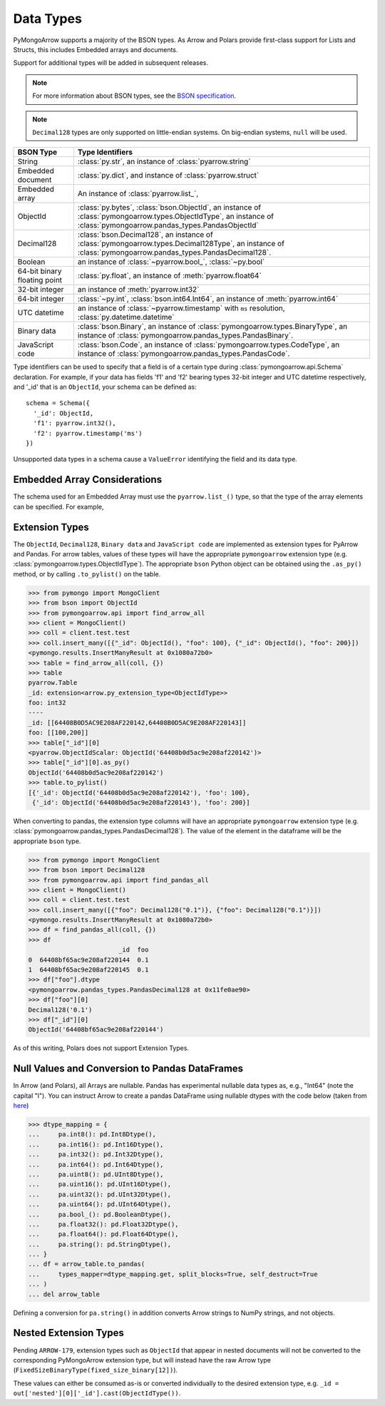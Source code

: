 .. _type support:

Data Types
==========

PyMongoArrow supports a majority of the BSON types.
As Arrow and Polars provide first-class support for Lists and Structs,
this includes Embedded arrays and documents.

Support for additional types will be added in subsequent releases.


.. note:: For more information about BSON types, see the
   `BSON specification <http://bsonspec.org/spec.html>`_.

.. note:: ``Decimal128`` types are only supported on little-endian systems.
   On big-endian systems, ``null`` will be used.

.. list-table::
   :widths: auto
   :header-rows: 1

   * - BSON Type
     - Type Identifiers
   * - String
     - :class:`py.str`, an instance of :class:`pyarrow.string`
   * - Embedded document
     - :class:`py.dict`, and instance of :class:`pyarrow.struct`
   * - Embedded array
     - An instance of :class:`pyarrow.list_`,
   * - ObjectId
     - :class:`py.bytes`, :class:`bson.ObjectId`, an instance of :class:`pymongoarrow.types.ObjectIdType`, an instance of :class:`pymongoarrow.pandas_types.PandasObjectId`
   * - Decimal128
     - :class:`bson.Decimal128`, an instance of :class:`pymongoarrow.types.Decimal128Type`, an instance of :class:`pymongoarrow.pandas_types.PandasDecimal128`.
   * - Boolean
     - an instance of :class:`~pyarrow.bool_`, :class:`~py.bool`
   * - 64-bit binary floating point
     - :class:`py.float`, an instance of :meth:`pyarrow.float64`
   * - 32-bit integer
     - an instance of :meth:`pyarrow.int32`
   * - 64-bit integer
     - :class:`~py.int`, :class:`bson.int64.Int64`, an instance of :meth:`pyarrow.int64`
   * - UTC datetime
     - an instance of :class:`~pyarrow.timestamp` with ``ms`` resolution, :class:`py.datetime.datetime`
   * - Binary data
     - :class:`bson.Binary`, an instance of :class:`pymongoarrow.types.BinaryType`, an instance of :class:`pymongoarrow.pandas_types.PandasBinary`.
   * - JavaScript code
     - :class:`bson.Code`, an instance of :class:`pymongoarrow.types.CodeType`, an instance of :class:`pymongoarrow.pandas_types.PandasCode`.

Type identifiers can be used to specify that a field is of a certain type
during :class:`pymongoarrow.api.Schema` declaration. For example, if your data
has fields 'f1' and 'f2' bearing types 32-bit integer and UTC datetime
respectively, and '_id' that is an ``ObjectId``, your schema can be defined as::

  schema = Schema({
    '_id': ObjectId,
    'f1': pyarrow.int32(),
    'f2': pyarrow.timestamp('ms')
  })

Unsupported data types in a schema cause a ``ValueError`` identifying the
field and its data type.


Embedded Array Considerations
-----------------------------

The schema used for an Embedded Array must use the ``pyarrow.list_()`` type,
so that the type of the array elements can be specified.  For example,

.. code-block: python

  from pyarrow import list_, float64
  schema = Schema({'_id': ObjectId,
    'location': {'coordinates': list_(float64())}
  })


Extension Types
---------------

The ``ObjectId``, ``Decimal128``, ``Binary data`` and ``JavaScript code``
are implemented as extension types for PyArrow and Pandas.
For arrow tables, values of these types will have the appropriate
``pymongoarrow`` extension type (e.g. :class:`pymongoarrow.types.ObjectIdType`).  The appropriate ``bson`` Python object can be obtained using the ``.as_py()`` method,
or by calling ``.to_pylist()`` on the table.

.. code-block:: pycon

  >>> from pymongo import MongoClient
  >>> from bson import ObjectId
  >>> from pymongoarrow.api import find_arrow_all
  >>> client = MongoClient()
  >>> coll = client.test.test
  >>> coll.insert_many([{"_id": ObjectId(), "foo": 100}, {"_id": ObjectId(), "foo": 200}])
  <pymongo.results.InsertManyResult at 0x1080a72b0>
  >>> table = find_arrow_all(coll, {})
  >>> table
  pyarrow.Table
  _id: extension<arrow.py_extension_type<ObjectIdType>>
  foo: int32
  ----
  _id: [[64408B0D5AC9E208AF220142,64408B0D5AC9E208AF220143]]
  foo: [[100,200]]
  >>> table["_id"][0]
  <pyarrow.ObjectIdScalar: ObjectId('64408b0d5ac9e208af220142')>
  >>> table["_id"][0].as_py()
  ObjectId('64408b0d5ac9e208af220142')
  >>> table.to_pylist()
  [{'_id': ObjectId('64408b0d5ac9e208af220142'), 'foo': 100},
   {'_id': ObjectId('64408b0d5ac9e208af220143'), 'foo': 200}]

When converting to pandas, the extension type columns will have an appropriate
``pymongoarrow`` extension type (e.g. :class:`pymongoarrow.pandas_types.PandasDecimal128`).  The value of the element in the
dataframe will be the appropriate ``bson`` type.

.. code-block:: pycon

  >>> from pymongo import MongoClient
  >>> from bson import Decimal128
  >>> from pymongoarrow.api import find_pandas_all
  >>> client = MongoClient()
  >>> coll = client.test.test
  >>> coll.insert_many([{"foo": Decimal128("0.1")}, {"foo": Decimal128("0.1")}])
  <pymongo.results.InsertManyResult at 0x1080a72b0>
  >>> df = find_pandas_all(coll, {})
  >>> df
                          _id  foo
  0  64408bf65ac9e208af220144  0.1
  1  64408bf65ac9e208af220145  0.1
  >>> df["foo"].dtype
  <pymongoarrow.pandas_types.PandasDecimal128 at 0x11fe0ae90>
  >>> df["foo"][0]
  Decimal128('0.1')
  >>> df["_id"][0]
  ObjectId('64408bf65ac9e208af220144')

As of this writing, Polars does not support Extension Types.

Null Values and Conversion to Pandas DataFrames
-----------------------------------------------

In Arrow (and Polars), all Arrays are nullable.
Pandas has experimental nullable data types as, e.g., "Int64" (note the capital "I").
You can instruct Arrow to create a pandas DataFrame using nullable dtypes
with the code below (taken from `here <https://arrow.apache.org/docs/python/pandas.html>`_)

.. code-block:: pycon

   >>> dtype_mapping = {
   ...     pa.int8(): pd.Int8Dtype(),
   ...     pa.int16(): pd.Int16Dtype(),
   ...     pa.int32(): pd.Int32Dtype(),
   ...     pa.int64(): pd.Int64Dtype(),
   ...     pa.uint8(): pd.UInt8Dtype(),
   ...     pa.uint16(): pd.UInt16Dtype(),
   ...     pa.uint32(): pd.UInt32Dtype(),
   ...     pa.uint64(): pd.UInt64Dtype(),
   ...     pa.bool_(): pd.BooleanDtype(),
   ...     pa.float32(): pd.Float32Dtype(),
   ...     pa.float64(): pd.Float64Dtype(),
   ...     pa.string(): pd.StringDtype(),
   ... }
   ... df = arrow_table.to_pandas(
   ...     types_mapper=dtype_mapping.get, split_blocks=True, self_destruct=True
   ... )
   ... del arrow_table

Defining a conversion for ``pa.string()`` in addition converts Arrow strings to NumPy strings, and not objects.

Nested Extension Types
----------------------

Pending ``ARROW-179``, extension types such as ``ObjectId`` that appear in nested documents will not
be converted to the corresponding PyMongoArrow extension type, but will
instead have the raw Arrow type (``FixedSizeBinaryType(fixed_size_binary[12])``).

These values can either be consumed as-is or converted individually to the
desired extension type, e.g. ``_id = out['nested'][0]['_id'].cast(ObjectIdType())``.

